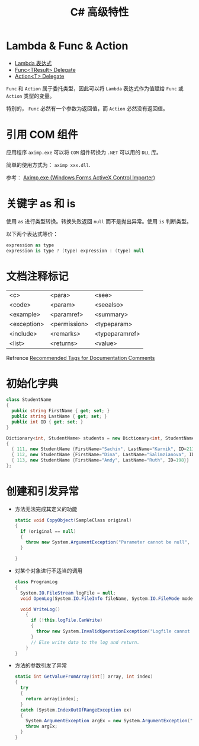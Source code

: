 #+TITLE:      C# 高级特性

* 目录                                                    :TOC_4_gh:noexport:
- [[#lambda--func--action][Lambda & Func & Action]]
- [[#引用-com-组件][引用 COM 组件]]
- [[#关键字-as-和-is][关键字 as 和 is]]
- [[#文档注释标记][文档注释标记]]
- [[#初始化字典][初始化字典]]
- [[#创建和引发异常][创建和引发异常]]

* Lambda & Func & Action
  + [[https://docs.microsoft.com/zh-cn/dotnet/csharp/programming-guide/statements-expressions-operators/lambda-expressions][Lambda 表达式]]
  + [[https://docs.microsoft.com/zh-cn/dotnet/api/system.func-1?view=netframework-4.7.2][Func<TResult> Delegate]]
  + [[https://docs.microsoft.com/zh-cn/dotnet/api/system.action-1?redirectedfrom=MSDN&view=netframework-4.7.2][Action<T> Delegate]]

  ~Func~ 和 ~Action~ 属于委托类型，因此可以将 ~Lambda~ 表达式作为值赋给 ~Func~ 或 ~Action~ 类型的变量。

  特别的， ~Func~ 必然有一个参数为返回值，而 ~Action~ 必然没有返回值。

* 引用 COM 组件
  应用程序 ~aximp.exe~ 可以将 ~COM~ 组件转换为 ~.NET~ 可以用的 ~DLL~ 库。

  简单的使用方式为： ~aximp xxx.dll~.

  参考： [[https://docs.microsoft.com/en-us/dotnet/framework/tools/aximp-exe-windows-forms-activex-control-importer][Aximp.exe (Windows Forms ActiveX Control Importer)]]
  
* 关键字 as 和 is
  使用 ~as~ 进行类型转换。转换失败返回 ~null~ 而不是抛出异常。使用 ~is~ 判断类型。

  以下两个表达式等价：
  #+BEGIN_SRC csharp
    expression as type
    expression is type ? (type) expression : (type) null
  #+END_SRC

* 文档注释标记
  | <c>         | <para>       | <see>          |
  | <code>      | <param>      | <seealso>      |
  | <example>   | <paramref>   | <summary>      |
  | <exception> | <permission> | <typeparam>    |
  | <include>   | <remarks>    | <typeparamref> |
  | <list>      | <returns>    | <value>        |

  Refrence [[https://docs.microsoft.com/en-us/dotnet/csharp/programming-guide/xmldoc/recommended-tags-for-documentation-comments][Recommended Tags for Documentation Comments]]

* 初始化字典
  #+BEGIN_SRC csharp
    class StudentName
    {
      public string FirstName { get; set; }
      public string LastName { get; set; }
      public int ID { get; set; }
    }

    Dictionary<int, StudentName> students = new Dictionary<int, StudentName>()
    {
      { 111, new StudentName {FirstName="Sachin", LastName="Karnik", ID=211}},
      { 112, new StudentName {FirstName="Dina", LastName="Salimzianova", ID=317}},
      { 113, new StudentName {FirstName="Andy", LastName="Ruth", ID=198}}
    };
  #+END_SRC

* 创建和引发异常 
  + 方法无法完成其定义的功能
    #+BEGIN_SRC csharp
      static void CopyObject(SampleClass original)
      {
        if (original == null)
        {
          throw new System.ArgumentException("Parameter cannot be null", "original");
        }

      }
    #+END_SRC

  + 对某个对象进行不适当的调用
    #+BEGIN_SRC csharp
      class ProgramLog
      {
        System.IO.FileStream logFile = null;
        void OpenLog(System.IO.FileInfo fileName, System.IO.FileMode mode) {}

        void WriteLog()
          {
            if (!this.logFile.CanWrite)
            {
              throw new System.InvalidOperationException("Logfile cannot be read-only");
            }
            // Else write data to the log and return.
          }
      }
    #+END_SRC

  + 方法的参数引发了异常
    #+BEGIN_SRC csharp
      static int GetValueFromArray(int[] array, int index)
      {
        try
        {
          return array[index];
        }
        catch (System.IndexOutOfRangeException ex)
        {
          System.ArgumentException argEx = new System.ArgumentException("Index is out of range", "index", ex);
          throw argEx;
        }
      }
    #+END_SRC

